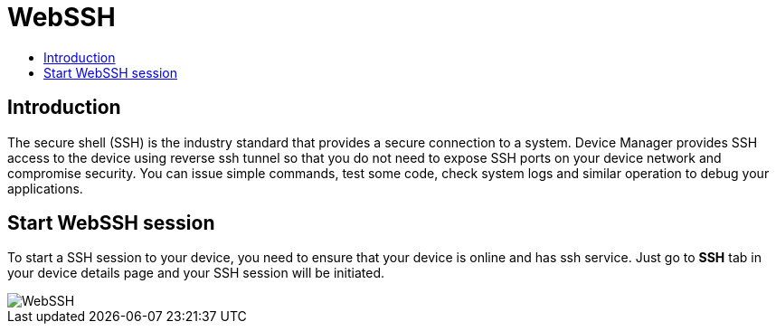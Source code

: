 = WebSSH
:toc: macro
:toc-title:
:data-uri:
:experimental:
:prewrap!:
:description:
:keywords:

toc::[]

== Introduction
The secure shell (SSH) is the industry standard that provides a secure connection to a system.
 Device Manager provides SSH access to the device using reverse ssh tunnel so that you do not need
 to expose SSH ports on your device network and compromise security. You can issue simple commands, test
 some code, check system logs and similar operation to debug your applications.

== Start WebSSH session
To start a SSH session to your device, you need to ensure that your device is online and has ssh
 service. Just go to *SSH* tab in your device details page and your SSH session will be initiated.


image::webssh.png["WebSSH"]
